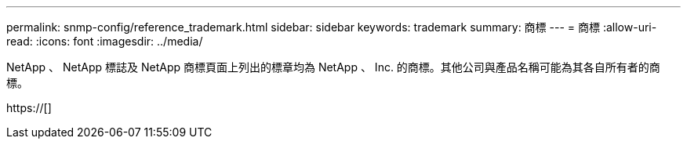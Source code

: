 ---
permalink: snmp-config/reference_trademark.html 
sidebar: sidebar 
keywords: trademark 
summary: 商標 
---
= 商標
:allow-uri-read: 
:icons: font
:imagesdir: ../media/


NetApp 、 NetApp 標誌及 NetApp 商標頁面上列出的標章均為 NetApp 、 Inc. 的商標。其他公司與產品名稱可能為其各自所有者的商標。

https://[]
